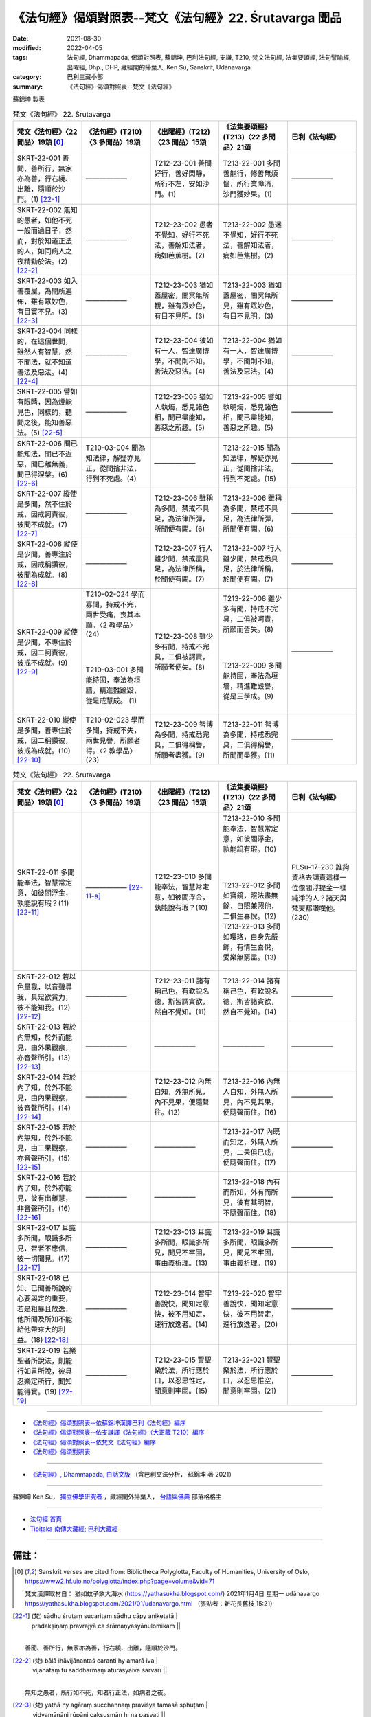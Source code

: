 =============================================================
《法句經》偈頌對照表--梵文《法句經》22. Śrutavarga 聞品
=============================================================

:date: 2021-08-30
:modified: 2022-04-05
:tags: 法句經, Dhammapada, 偈頌對照表, 蘇錦坤, 巴利法句經, 支謙, T210, 梵文法句經, 法集要頌經, 法句譬喻經, 出曜經, Dhp., DHP, 藏經閣的掃葉人, Ken Su, Sanskrit, Udānavarga
:category: 巴利三藏小部
:summary: 《法句經》偈頌對照表--梵文《法句經》


蘇錦坤 製表

.. list-table:: 梵文《法句經》 22. Śrutavarga
   :widths: 20 20 20 20 20
   :header-rows: 1
   :class: remove-gatha-number

   * - 梵文《法句經》〈22 聞品〉19頌 [0]_
     - 《法句經》(T210)〈3 多聞品〉19頌
     - 《出曜經》(T212)〈23 聞品〉15頌
     - 《法集要頌經》(T213)〈22 多聞品〉21頌
     - 巴利《法句經》

   * - SKRT-22-001 善聞、善所行，無家亦為善，行右繞、出離，隨順於沙門。(1) [22-1]_
     - ——————
     - T212-23-001 善聞好行，善好閑靜，所行不左，安如沙門。(1) 
     - T213-22-001 多聞善能行，修善無煩惱，所行業障消，沙門獲妙果。(1)
     - ——————

   * - SKRT-22-002 無知的愚者，如他不死一般而過日子，然而，對於知道正法的人，如同病人之夜精勤於法。(2) [22-2]_
     - ——————
     - T212-23-002 愚者不覺知，好行不死法，善解知法者，病如芭蕉樹。(2) 
     - T213-22-002 愚迷不覺知，好行不死法，善解知法者，病如芭焦樹。(2)
     - ——————

   * - SKRT-22-003 如入善覆屋，為闇所遍佈，雖有眾妙色，有目實不見。(3) [22-3]_
     - ——————
     - T212-23-003 猶如蓋屋密，闇冥無所覩，雖有眾妙色，有目不見明。(3) 
     - T213-22-003 猶如蓋屋密，闇冥無所見，雖有眾妙色，有目不見明。(3)
     - ——————

   * - SKRT-22-004 同樣的，在這個世間，雖然人有智慧，然不聞法，就不知道善法及惡法。(4) [22-4]_
     - ——————
     - T212-23-004 彼如有一人，智達廣博學，不聞則不知，善法及惡法。(4) 
     - T213-22-004 猶如有一人，智達廣博學，不聞則不知，善法及惡法。(4)
     - ——————

   * - SKRT-22-005 譬如有眼睛，因為燈能見色，同樣的，聽聞之後，能知善惡法。(5) [22-5]_
     - ——————
     - T212-23-005 猶如人執燭，悉見諸色相，聞已盡能知，善惡之所趣。(5) 
     - T213-22-005 譬如執明燭，悉見諸色相，聞已盡能知，善惡之所趣。(5)
     - ——————

   * - SKRT-22-006 聞已能知法，聞已不近惡，聞已離無義，聞已得涅槃。(6) [22-6]_
     - T210-03-004 聞為知法律，解疑亦見正，從聞捨非法，行到不死處。(4)
     - ——————
     - T213-22-015 聞為知法律，解疑亦見正，從聞捨非法，行到不死處。(15)
     - ——————

   * - SKRT-22-007 縱使是多聞，然不住於戒，因戒訶責彼，彼聞不成就。(7) [22-7]_
     - ——————
     - T212-23-006 雖稱為多聞，禁戒不具足，為法律所彈，所聞便有闕。(6) 
     - T213-22-006 雖稱為多聞，禁戒不具足，為法律所彈，所聞便有闕。(6)
     - ——————

   * - SKRT-22-008 縱使是少聞，善專注於戒，因戒稱讚彼，彼聞為成就。(8) [22-8]_
     - ——————
     - T212-23-007 行人雖少聞，禁戒盡具足，為法律所稱，於聞便有闕。(7) 
     - T213-22-007 行人雖少聞，禁戒悉具足，於法律所稱，於聞便有闕。(7)
     - ——————

   * - SKRT-22-009 縱使是少聞，不專住於戒，因二訶責彼，彼戒不成就。(9) [22-9]_
     - | T210-02-024 學而寡聞，持戒不完，兩世受痛，喪其本願。〈2 教學品〉(24)
       | 
       | 
       | 
       | T210-03-001 多聞能持固，奉法為垣牆，精進難踰毀，從是戒慧成。 (1)
       | 

     - T212-23-008 雖少多有聞，持戒不完具，二俱被訶責，所願者便失。(8) 
     - | T213-22-008 雖少多有聞，持戒不完具，二俱被呵責，所願而皆失。(8)
       | 
       | 
       | 
       | T213-22-009 多聞能持固，奉法為垣墻，精進難毀譽，從是三學成。(9)
       | 

     - ——————

   * - SKRT-22-010 縱使是多聞，善專住於戒，因二稱讚彼，彼戒為成就。(10) [22-10]_
     - T210-02-023 學而多聞，持戒不失，兩世見譽，所願者得。〈2 教學品〉 (23)
     - T212-23-009 智博為多聞，持戒悉完具，二俱得稱譽，所願者盡獲。(9) 
     - T213-22-011 智博為多聞，持戒悉完具，二俱得稱譽，所聞而盡獲。(11)
     - ——————

.. list-table:: 梵文《法句經》 22. Śrutavarga
   :widths: 20 20 20 20 20
   :header-rows: 1
   :class: remove-gatha-number

   * - 梵文《法句經》〈22 聞品〉19頌 [0]_
     - 《法句經》(T210)〈3 多聞品〉19頌
     - 《出曜經》(T212)〈23 聞品〉15頌
     - 《法集要頌經》(T213)〈22 多聞品〉21頌
     - 巴利《法句經》

   * - SKRT-22-011 多聞能奉法，智慧常定意，如彼閻浮金，孰能說有瑕？(11) [22-11]_
     - —————— [22-11-a]_
     - T212-23-010 多聞能奉法，智慧常定意，如彼閻浮金，孰能說有瑕？(10) 
     - | T213-22-010 多聞能奉法，智慧常定意，如彼閻浮金，孰能說有瑕。(10)
       | 
       | 
       | 
       | T213-22-012 多聞如寶鏡，照法盡無餘，自照兼照他，二俱生喜悅。(12)
       | T213-22-013 多聞如瓔珞，自身先嚴飾，有情生喜悅，愛樂無窮盡。(13)
       | 

     - PLSu-17-230 誰夠資格去譴責這樣一位像閻浮提金一樣純淨的人？諸天與梵天都讚嘆他。(230)

   * - SKRT-22-012 若以色量我，以音聲尋我，具足欲貪力，彼不能知我。(12) [22-12]_
     - ——————
     - T212-23-011 諸有稱己色，有歎說名德，斯皆謂貪欲，然自不覺知。(11)  
     - T213-22-014 諸有稱己色，有歎說名德，斯皆諸貪欲，然自不覺知。(14)
     - ——————

   * - SKRT-22-013 若於內無知，於外而能見，由外果觀察，亦音聲所引。(13) [22-13]_
     - ——————
     - ——————
     - ——————
     - ——————

   * - SKRT-22-014 若於內了知，於外不能見，由內果觀察，彼音聲所引。(14) [22-14]_
     - ——————
     - T212-23-012 內無自知，外無所見，內不見果，便隨聲往。(12) 
     - T213-22-016 內無人自知，外無人所見，內不見其果，便隨聲而住。(16)
     - ——————

   * - SKRT-22-015 若於內無知，於外不能見，由二果觀察，亦音聲所引。(15) [22-15]_
     - ——————
     - —————— 
     - T213-22-017 內既而知之，外無人所見，二果俱已成，便隨聲而住。(17)
     - ——————

   * - SKRT-22-016 若於內了知，於外亦能見，彼有出離慧，非音聲所引。(16) [22-16]_
     - ——————
     - —————— 
     - T213-22-018 內有而所知，外有而所見，彼有其明智，不隨聲而住。(18)
     - ——————

   * - SKRT-22-017 耳識多所聞，眼識多所見，智者不應信，彼一切聞見。(17) [22-17]_
     - ——————
     - T212-23-013 耳識多所聞，眼識多所見，聞見不牢固，事由義析理。(13) 
     - T213-22-019 耳識多所聞，眼識多所見，聞見不牢固，事由義析理。(19)
     - ——————

   * - SKRT-22-018 已知、已聞善所說的心要與定的重要，若是粗暴且放逸，他所聞及所知不能給他帶來大的利益。(18) [22-18]_
     - ——————
     - T212-23-014 智牢善說快，聞知定意快，彼不用知定，速行放逸者。(14) 
     - T213-22-020 智牢善說快，聞知定意快，彼不用智定，速行放逸者。(20)
     - ——————

   * - SKRT-22-019 若樂聖者所說法，則能行如言所說，彼具忍樂定所行，聞知能得實。(19) [22-19]_
     - ——————
     - T212-23-015 賢聖樂於法，所行應於口，以忍思惟定，聞意則牢固。(15)
     - T213-22-021 賢聖樂於法，所行應於口，以忍思惟空，聞意則牢固。(21)
     - ——————

------

- `《法句經》偈頌對照表--依蘇錦坤漢譯巴利《法句經》編序 <{filename}dhp-correspondence-tables-pali%zh.rst>`_
- `《法句經》偈頌對照表--依支謙譯《法句經》（大正藏 T210）編序 <{filename}dhp-correspondence-tables-t210%zh.rst>`_
- `《法句經》偈頌對照表--依梵文《法句經》編序 <{filename}dhp-correspondence-tables-sanskrit%zh.rst>`_
- `《法句經》偈頌對照表 <{filename}dhp-correspondence-tables%zh.rst>`_

------

- `《法句經》, Dhammapada, 白話文版 <{filename}../dhp-Ken-Yifertw-Su/dhp-Ken-Y-Su%zh.rst>`_ （含巴利文法分析， 蘇錦坤 著 2021）

~~~~~~~~~~~~~~~~~~~~~~~~~~~~~~~~~~

蘇錦坤 Ken Su， `獨立佛學研究者 <https://independent.academia.edu/KenYifertw>`_ ，藏經閣外掃葉人， `台語與佛典 <http://yifertw.blogspot.com/>`_ 部落格格主

------

- `法句經 首頁 <{filename}../dhp%zh.rst>`__

- `Tipiṭaka 南傳大藏經; 巴利大藏經 <{filename}/articles/tipitaka/tipitaka%zh.rst>`__

------

備註：
~~~~~~~

.. [0] Sanskrit verses are cited from: Bibliotheca Polyglotta, Faculty of Humanities, University of Oslo, https://www2.hf.uio.no/polyglotta/index.php?page=volume&vid=71

       梵文漢譯取材自： 猶如蚊子飲大海水 (https://yathasukha.blogspot.com/) 2021年1月4日 星期一 udānavargo https://yathasukha.blogspot.com/2021/01/udanavargo.html  （張貼者：新花長舊枝 15:21）

.. [22-1] | (梵) sādhu śrutaṃ sucaritaṃ sādhu cāpy aniketatā |
        | pradakṣiṇaṃ pravrajyā ca śrāmaṇyasyānulomikam ||
        | 

        善聞、善所行，無家亦為善，行右繞、出離，隨順於沙門。

.. [22-2] | (梵) bālā ihāvijānantaś caranti hy amarā iva |
        | vijānatāṃ tu saddharmaṃ āturasyaiva śarvarī ||
        | 

        無知之愚者，所行如不死，知者行正法，如病者之夜。

.. [22-3] | (梵) yathā hy agāraṃ succhannaṃ praviśya tamasā sphuṭam |
        | vidyamānāni rūpāṇi cakṣuṣmān hi na paśyati ||
        | 
        | 如入善覆屋，為闇所遍佈，雖有眾妙色，有目實不見。
        | 
        | cf. 1.阿毘達磨大毘婆沙論(T27，2b)
        | 譬如闇室中，雖有種種物，無燈闇所隱，有目不能見。
        |     2.大智度論，(T25，101b)
        | 有慧無多聞，是不知實相，譬如大闇中，有目無所見。
        | 多聞無智慧，亦不知實義，譬如大明中，有燈而無目。
        | 多聞利智慧，是所說應受。
        | 

.. [22-4] | (梵)  tathaiveha naro nityaṃ jñānavān api yo bhavet |
        | aśrutvā na vijānāti dharmān kalyāṇapāpakān ||
        | 

        如是於世間，若人常有智，不聞則不知，善法及惡法。

.. [22-5] | (梵) pradīpena tu rūpāṇi cakṣuṣmān paśyate yathā |
        | evaṃ śrutvā vijānāti dharmān kalyāṇapāpakān ||
        | 
        | 譬如執明燭，有眼能見色，如是聽聞已，能知善惡法。
        | 
        | cf. 1.阿毘達磨大毘婆沙論(T27，2b)
        | 譬如有目者，因燈見眾色，有智依多聞，能別善惡義。
        |     2.大智度論，(T25，101b)
        | 有慧無多聞，是不知實相，譬如大闇中，有目無所見。
        | 

.. [22-6] | (梵) śrutvā dharmān vijānāti śrutvā pāpaṃ na sevate |
        | śrutvā hy anarthaṃ varjayate śrutvā prāpnoti nirvṛtim ||
        | 
        | 聞已能知法，聞已不近惡，聞已離無義，聞已得涅槃。
        | 
        | cf. 思所成地
        | 多聞能知法，多聞能遠惡，多聞捨無義，多聞得涅槃。
        | [所依經文]
        | 1.法句經(T4，560a)
        | 聞為知法律，解疑亦見正，從聞捨非法，行到不死處。
        | 2.法句譬喻經(T4，578c)
        | 聞為知法律，解疑亦見正，從聞捨非法，行到不死處。
        | 3.法集要頌經(T4，788b)
        | 聞為知法律，解疑亦見正，從聞捨非法，行到不死處。
        | 4.佛說未曾有因緣經(T17，0587a)
        | 聞為知律法，解疑亦見正，從聞捨非法，行到不死處。
        | 5.阿毘達磨大毘婆沙論(T27，2b, 0941b)
        | 多聞能知法，多聞能離罪，多聞捨無義，多聞得涅槃。
        | 6.俱舍論實義疏(T29，0327b)
        | 多聞能知法，多聞能離罪，多聞捨無義，多聞得涅槃。
        | 

.. [22-7] | (梵) bahuśruto ’pi ced bhavati śīleṣu tv asamāhitaḥ |
        | śīlatas taṃ vigarhanti nāsya sampadyate śrutam ||
        | 

        縱使是多聞，然不住於戒，因戒訶責彼，彼聞不成就。

.. [22-8] | (梵) alpaśruto ’pi ced bhavati śīleṣu susamāhitaḥ |
        | śīlatas taṃ praśaṃsanti tasya sampadyate śrutam ||
        | 

        縱使是少聞，善專注於戒，因戒稱讚彼，彼聞為成就。

.. [22-9] | (梵) alpaśruto ’pi ced bhavati śīleṣu tv asamāhitaḥ |
        | ubhayatas taṃ vigarhanti nāsya sampadyate vratam ||
        | 

        縱使是少聞，不專住於戒，因二訶責彼，彼戒不成就。

.. [22-10] | (梵) bahuśruto ’pi ced bhavati śīleṣu susamāhitaḥ |
        | ubhayatas taṃ praśaṃsanti tasya sampadyate vratam ||
        | 

        縱使是多聞，善專住於戒，因二稱讚彼，彼戒為成就。

.. [22-11] | (梵) bahuśrutaṃ dharmadharaṃ prājñaṃ nityaṃ samāhitam |
        | niṣkaṃ jāmbunadasyaiva kas taṃ ninditum arhati ||
        | 
        | 多聞能奉法，智慧常定意，如彼閻浮金，孰能說有瑕？
        | 
        | 另可參考 梵文《法句經》29.48 有慧律相應，有智善護戒，如閻浮檀金，誰能責備彼。
        | 

.. [22-11-a]  11.　如羅漢淨，莫而誣謗，諸天咨嗟，梵釋所稱。(11) 【T210-25-011 / 《法句經》校勘與標點 / 2013年12月1日 星期日 / 〈25 忿怒品〉 / 卷2〈25 忿怒品〉二十有六章(CBETA, T04, no. 210, p. 568, a3-b13) / https://yifert210.blogspot.com/2013/12/25.html 】

.. [22-12] | (梵) ye me rūpeṇa minvanti ye me ghoṣeṇa cānvagāḥ |
        | chandarāgavaśopetā na māṃ jānanti te janāḥ ||
        | 
        | ye rūpeṇa pramiṇvanti māṃ ghoṣeṇānuyānti ca |
        | chandarāgavaśopetā na māṃ jānanti te janāḥ ||
        | 

        若以色量我，以音聲尋我，具足欲貪力，彼不能知我。

.. [22-13] | (梵) ādhyātmaṃ ca na jānāti bahirdhā tu vipaśyati |
        | bahirdhāphaladarśī tu sa vai ghoṣeṇa nīyate ||
        | 

        若於內無知，於外而能見，由外果觀察，亦音聲所引。

.. [22-14] | (梵) ādhyātmaṃ tu prajānāti bahirdhā ca na paśyati |
        | ādhyātmaphaladarśī tu sa vai ghoṣeṇa nīyate ||
        | 
        | [英] If one has seen the outer (perfections of the Buddha), but has not a knowledge of the inner (qualities of his doctrine), let him, having perceived the apparent fruit, be candid in his language.
        | 
        | [梵文分析]
        | ādhyātmaṃ tu prajānāti bahirdhā ca na paśyati |
        |       內  然      知    外      與 不    見
        | ādhyātmaphaladarśī tu sa vai ghoṣeṇa nīyate ||
        | 
        | 內        見果     然 彼 實     聲    所引
        | 
        | 若於內了知，於外不能見，由內果觀察，彼音聲所引。
        | 

.. [22-15] | (梵) ādhyātmaṃ ca na jānānti bahirdhā ca na paśyati |
        | ubhayaphaladarśī tu sa vai ghoṣeṇa nīyate ||
        | 

        若於內無知，於外不能見，由二果觀察，亦音聲所引。

.. [22-16] | (梵) ādhyātmaṃ ca prajānāti bahirdhā ca vipaśyati |
        | sa tu nihsaraṇaprajño na vai ghoṣeṇa nīyate ||
        | 

        若於內了知，於外亦能見，彼有出離慧，非音聲所引。

.. [22-17] | (梵) bahu śṛṇoti śrotreṇa bahū paśyati cakṣuṣā |
        | na tad dṛṣṭaṃ śrutaṃ dhīraḥ sarvaṃ śraddhātum arhati ||
        | 

        śrotreṇa śrūyate bahu dṛśyate bahu cakṣuṣā |
        | na tad dṛṣṭaṃ śrutaṃ dhīraḥ sarvaṃ śraddhātum arhati ||
        | 

        耳識多所聞，眼識多所見，智者不應信，彼一切聞見。

.. [22-18] | (梵) vijñānasārāṇi subhāṣitāni jñātaṃ śrutaṃ caiva samādhisāram |
        | na tasya vijñānaśrutaṃ mahārthaṃ yaḥ sāhaso bhavati naraḥ pramattaḥ ||
        | 

        知善說心要，已聞三昧要，若暴放逸人，聞知無大利。

.. [22-19] | (梵) dharme tu ye hy āryanivedite ratās tadā carante vacasā yadāhuḥ |
        | te kṣāntisauratyasamādhigocarāḥ śrutasya buddher api sāram adhyaguḥ ||
        | 

        若樂聖者所說法，則能行如言所說，彼具忍樂定所行，聞知能得實。


..
  2022-04-05 finished
  2021-08-30 create rst [建構中 (Under construction)!]